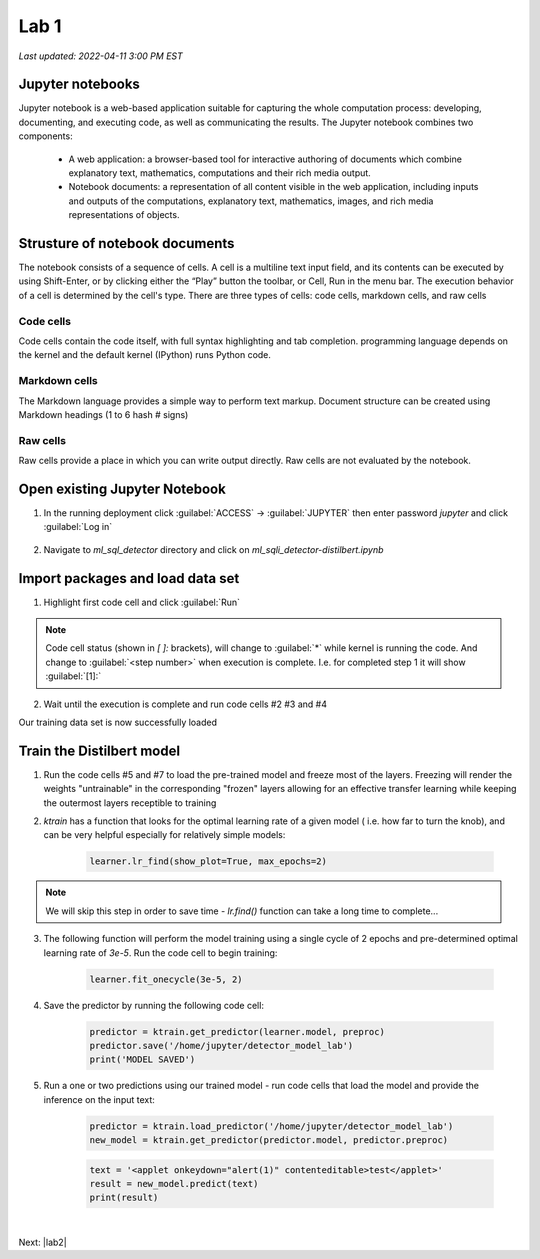 Lab 1
=======

`Last updated: 2022-04-11 3:00 PM EST`

Jupyter notebooks
-----------------

Jupyter notebook is a web-based application suitable for capturing the whole computation process: developing, documenting, and executing code, as well as communicating the results. The Jupyter notebook combines two components:

 - A web application: a browser-based tool for interactive authoring of documents which combine explanatory text, mathematics, computations and their rich media output.

 - Notebook documents: a representation of all content visible in the web application, including inputs and outputs of the computations, explanatory text, mathematics, images, and rich media representations of objects.


Strusture of notebook documents
-------------------------------

The notebook consists of a sequence of cells. A cell is a multiline text input field, and its contents can be executed by using Shift-Enter, or by clicking either the “Play” button the toolbar, or Cell, Run in the menu bar. The execution behavior of a cell is determined by the cell's type. There are three types of cells: code cells, markdown cells, and raw cells

Code cells
~~~~~~~~~~

Code cells contain the code itself, with full syntax highlighting and tab completion. programming language depends on the kernel and the default kernel (IPython) runs Python code.

Markdown cells
~~~~~~~~~~~~~~

The Markdown language provides a simple way to perform text markup. Document structure can be created using Markdown headings (1 to 6 hash # signs)

Raw cells
~~~~~~~~~

Raw cells provide a place in which you can write output directly. Raw cells are not evaluated by the notebook. 

Open existing Jupyter Notebook
------------------------------

1. In the running deployment click :guilabel:`ACCESS` -> :guilabel:`JUPYTER` then enter password `jupyter` and click  :guilabel:`Log in`

    .. image:: static/access.png

2. Navigate to `ml_sql_detector` directory and click on `ml_sqli_detector-distilbert.ipynb`

    .. image:: static/ipynb.png


Import packages and load data set
---------------------------------

1. Highlight first code cell and click :guilabel:`Run`

    .. image:: static/run.png

.. note:: Code cell status (shown in `[ ]:` brackets), will change to :guilabel:`*` while kernel is running the code. And change to :guilabel:`<step number>` when execution is complete. I.e. for completed step 1 it will show :guilabel:`[1]:`


2. Wait until the execution is complete and run code cells #2 #3 and #4

Our training data set is now successfully loaded

Train the Distilbert model
--------------------------

1. Run the code cells #5 and #7 to load the pre-trained model and freeze most of the layers. Freezing will render the weights "untrainable" in the corresponding "frozen" layers allowing for an effective transfer learning while keeping the outermost layers receptible to training

2. `ktrain` has a function that looks for the optimal learning rate of a given model ( i.e. how far to turn the knob), and can be very helpful especially for relatively simple models:

    .. code-block:: python

        learner.lr_find(show_plot=True, max_epochs=2)

.. note:: We will skip this step in order to save time - `lr.find()` function can take a long time to complete...

3. The following function will perform the model training using a single cycle of 2 epochs and pre-determined optimal learning rate of `3e-5`. Run the code cell to begin training:

    .. code-block:: python

        learner.fit_onecycle(3e-5, 2)
    
4. Save the predictor by running the following code cell:

    .. code-block:: python

        predictor = ktrain.get_predictor(learner.model, preproc)
        predictor.save('/home/jupyter/detector_model_lab')
        print('MODEL SAVED')

5. Run a one or two predictions using our trained model - run code cells that load the model and provide the inference on the input text:

    .. code-block:: python

        predictor = ktrain.load_predictor('/home/jupyter/detector_model_lab')
        new_model = ktrain.get_predictor(predictor.model, predictor.preproc)

    .. code-block:: python

        text = '<applet onkeydown="alert(1)" contenteditable>test</applet>'
        result = new_model.predict(text)
        print(result)

|


Next: |lab2|

.. |lab2| raw:: html

            <a href="https://github.com/sstarzh/ml_sqli_detector/blob/main/lab2.rst" target="_blank">Lab 2: Serve the model</a>

.. |jupyter| raw:: html

            <a href="https://jupyter-notebook.readthedocs.io/en/latest" target="_blank">The Jupyter Notebook</a>